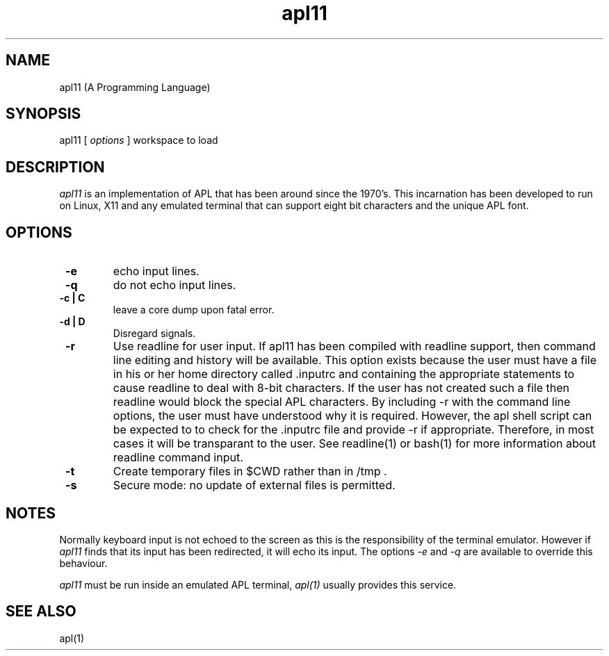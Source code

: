 .\" Copyright (C) Branko Bratkovic 1998, 1999
.\" This file is free software and is covered by the GNU General
.\" Public License.
.\"
.\" This program is distributed in the hope that it will be useful,
.\" but WITHOUT ANY WARRANTY; without even the implied warranty of
.\" MERCHANTABILITY or FITNESS FOR A PARTICULAR PURPOSE.  
.\"
.\" For more details see the GNU General Public License (GPL) in
.\" the docs directory.
.TH apl11 1 "20 June 1999" "openAPL"
.SH NAME
apl11 (A Programming Language) 
.SH SYNOPSIS
apl11
[
.I options
] workspace to load

.SH DESCRIPTION
.I apl11
is an implementation of APL that has been around since the 1970's.
This incarnation has been developed to run on Linux, X11
and any emulated terminal that can support eight bit characters
and the unique APL font.


.SH OPTIONS
.TP
.B " -e "
echo input lines.

.TP
.B " -q "
do not echo input lines.

.TP
.B " -c | C "
leave a core dump upon fatal error.

.TP
.B " -d | D "
Disregard signals. 

.TP
.B " -r "
Use readline for user input.  
If apl11 has been compiled with
readline support, then command line editing and history
will be available.
This option exists because the user must have a file in
his or her home directory called .inputrc and containing
the appropriate statements to cause readline to deal with
8-bit characters.  If the user has not created such a file
then readline would block the special APL characters.  By 
including -r with the command line options, the user must 
have understood why it is required.  However, the apl shell
script can be expected to to check for the .inputrc file 
and provide -r if appropriate.  Therefore, in most cases
it will be transparant to the user.
See readline(1) or bash(1) for more information about
readline command input.

.TP
.B " -t "
Create temporary files in $CWD rather than in /tmp .

.TP
.B " -s "
Secure mode: no update of external files is permitted.

.SH NOTES
.LP
Normally keyboard input is not echoed to the screen as 
this is the responsibility of the terminal emulator. 
However if 
.I apl11
finds that its input has been redirected, it will echo its
input.
The options
.I -e
and 
.I -q
are available to override this behaviour.

.LP
.I apl11
must be run inside an emulated APL terminal,
.I apl(1)
usually provides this service.

.SH "SEE ALSO"
apl(1)

